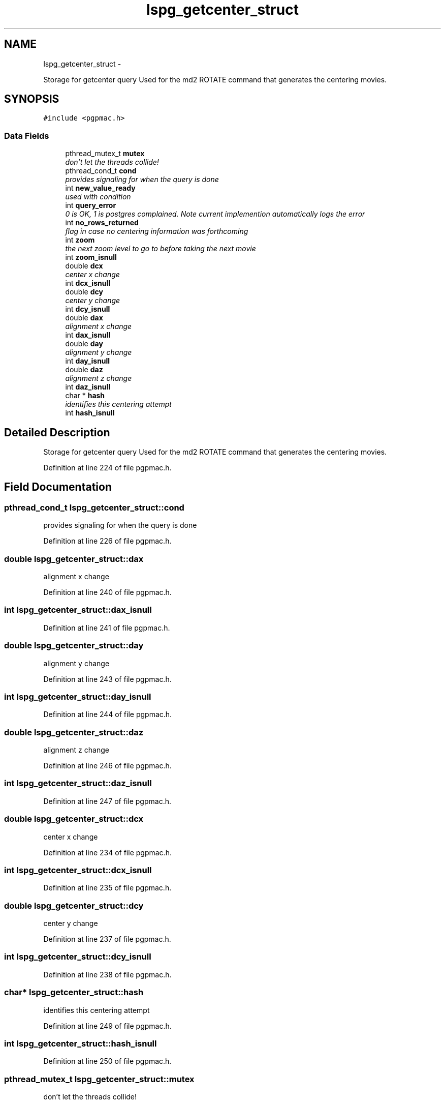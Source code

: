 .TH "lspg_getcenter_struct" 3 "Fri May 23 2014" "LS-CAT PGPMAC" \" -*- nroff -*-
.ad l
.nh
.SH NAME
lspg_getcenter_struct \- 
.PP
Storage for getcenter query Used for the md2 ROTATE command that generates the centering movies\&.  

.SH SYNOPSIS
.br
.PP
.PP
\fC#include <pgpmac\&.h>\fP
.SS "Data Fields"

.in +1c
.ti -1c
.RI "pthread_mutex_t \fBmutex\fP"
.br
.RI "\fIdon't let the threads collide! \fP"
.ti -1c
.RI "pthread_cond_t \fBcond\fP"
.br
.RI "\fIprovides signaling for when the query is done \fP"
.ti -1c
.RI "int \fBnew_value_ready\fP"
.br
.RI "\fIused with condition \fP"
.ti -1c
.RI "int \fBquery_error\fP"
.br
.RI "\fI0 is OK, 1 is postgres complained\&. Note current implemention automatically logs the error \fP"
.ti -1c
.RI "int \fBno_rows_returned\fP"
.br
.RI "\fIflag in case no centering information was forthcoming \fP"
.ti -1c
.RI "int \fBzoom\fP"
.br
.RI "\fIthe next zoom level to go to before taking the next movie \fP"
.ti -1c
.RI "int \fBzoom_isnull\fP"
.br
.ti -1c
.RI "double \fBdcx\fP"
.br
.RI "\fIcenter x change \fP"
.ti -1c
.RI "int \fBdcx_isnull\fP"
.br
.ti -1c
.RI "double \fBdcy\fP"
.br
.RI "\fIcenter y change \fP"
.ti -1c
.RI "int \fBdcy_isnull\fP"
.br
.ti -1c
.RI "double \fBdax\fP"
.br
.RI "\fIalignment x change \fP"
.ti -1c
.RI "int \fBdax_isnull\fP"
.br
.ti -1c
.RI "double \fBday\fP"
.br
.RI "\fIalignment y change \fP"
.ti -1c
.RI "int \fBday_isnull\fP"
.br
.ti -1c
.RI "double \fBdaz\fP"
.br
.RI "\fIalignment z change \fP"
.ti -1c
.RI "int \fBdaz_isnull\fP"
.br
.ti -1c
.RI "char * \fBhash\fP"
.br
.RI "\fIidentifies this centering attempt \fP"
.ti -1c
.RI "int \fBhash_isnull\fP"
.br
.in -1c
.SH "Detailed Description"
.PP 
Storage for getcenter query Used for the md2 ROTATE command that generates the centering movies\&. 
.PP
Definition at line 224 of file pgpmac\&.h\&.
.SH "Field Documentation"
.PP 
.SS "pthread_cond_t lspg_getcenter_struct::cond"

.PP
provides signaling for when the query is done 
.PP
Definition at line 226 of file pgpmac\&.h\&.
.SS "double lspg_getcenter_struct::dax"

.PP
alignment x change 
.PP
Definition at line 240 of file pgpmac\&.h\&.
.SS "int lspg_getcenter_struct::dax_isnull"

.PP
Definition at line 241 of file pgpmac\&.h\&.
.SS "double lspg_getcenter_struct::day"

.PP
alignment y change 
.PP
Definition at line 243 of file pgpmac\&.h\&.
.SS "int lspg_getcenter_struct::day_isnull"

.PP
Definition at line 244 of file pgpmac\&.h\&.
.SS "double lspg_getcenter_struct::daz"

.PP
alignment z change 
.PP
Definition at line 246 of file pgpmac\&.h\&.
.SS "int lspg_getcenter_struct::daz_isnull"

.PP
Definition at line 247 of file pgpmac\&.h\&.
.SS "double lspg_getcenter_struct::dcx"

.PP
center x change 
.PP
Definition at line 234 of file pgpmac\&.h\&.
.SS "int lspg_getcenter_struct::dcx_isnull"

.PP
Definition at line 235 of file pgpmac\&.h\&.
.SS "double lspg_getcenter_struct::dcy"

.PP
center y change 
.PP
Definition at line 237 of file pgpmac\&.h\&.
.SS "int lspg_getcenter_struct::dcy_isnull"

.PP
Definition at line 238 of file pgpmac\&.h\&.
.SS "char* lspg_getcenter_struct::hash"

.PP
identifies this centering attempt 
.PP
Definition at line 249 of file pgpmac\&.h\&.
.SS "int lspg_getcenter_struct::hash_isnull"

.PP
Definition at line 250 of file pgpmac\&.h\&.
.SS "pthread_mutex_t lspg_getcenter_struct::mutex"

.PP
don't let the threads collide! 
.PP
Definition at line 225 of file pgpmac\&.h\&.
.SS "int lspg_getcenter_struct::new_value_ready"

.PP
used with condition 
.PP
Definition at line 227 of file pgpmac\&.h\&.
.SS "int lspg_getcenter_struct::no_rows_returned"

.PP
flag in case no centering information was forthcoming 
.PP
Definition at line 229 of file pgpmac\&.h\&.
.SS "int lspg_getcenter_struct::query_error"

.PP
0 is OK, 1 is postgres complained\&. Note current implemention automatically logs the error 
.PP
Definition at line 228 of file pgpmac\&.h\&.
.SS "int lspg_getcenter_struct::zoom"

.PP
the next zoom level to go to before taking the next movie 
.PP
Definition at line 231 of file pgpmac\&.h\&.
.SS "int lspg_getcenter_struct::zoom_isnull"

.PP
Definition at line 232 of file pgpmac\&.h\&.

.SH "Author"
.PP 
Generated automatically by Doxygen for LS-CAT PGPMAC from the source code\&.
